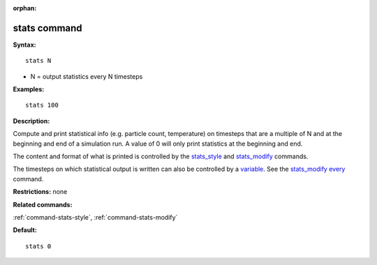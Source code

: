 :orphan:

.. index:: stats

.. _command-stats:

#############
stats command
#############

**Syntax:**

::

   stats N 

-  N = output statistics every N timesteps

**Examples:**

::

   stats 100 

**Description:**

Compute and print statistical info (e.g. particle count, temperature) on
timesteps that are a multiple of N and at the beginning and end of a
simulation run. A value of 0 will only print statistics at the beginning
and end.

The content and format of what is printed is controlled by the
`stats_style <stats_style.html>`__ and
`stats_modify <stats_modify.html>`__ commands.

The timesteps on which statistical output is written can also be
controlled by a `variable <variable.html>`__. See the `stats_modify
every <stats_modify.html>`__ command.

**Restrictions:** none

**Related commands:**

:ref:`command-stats-style`,
:ref:`command-stats-modify`

**Default:**

::

   stats 0 
